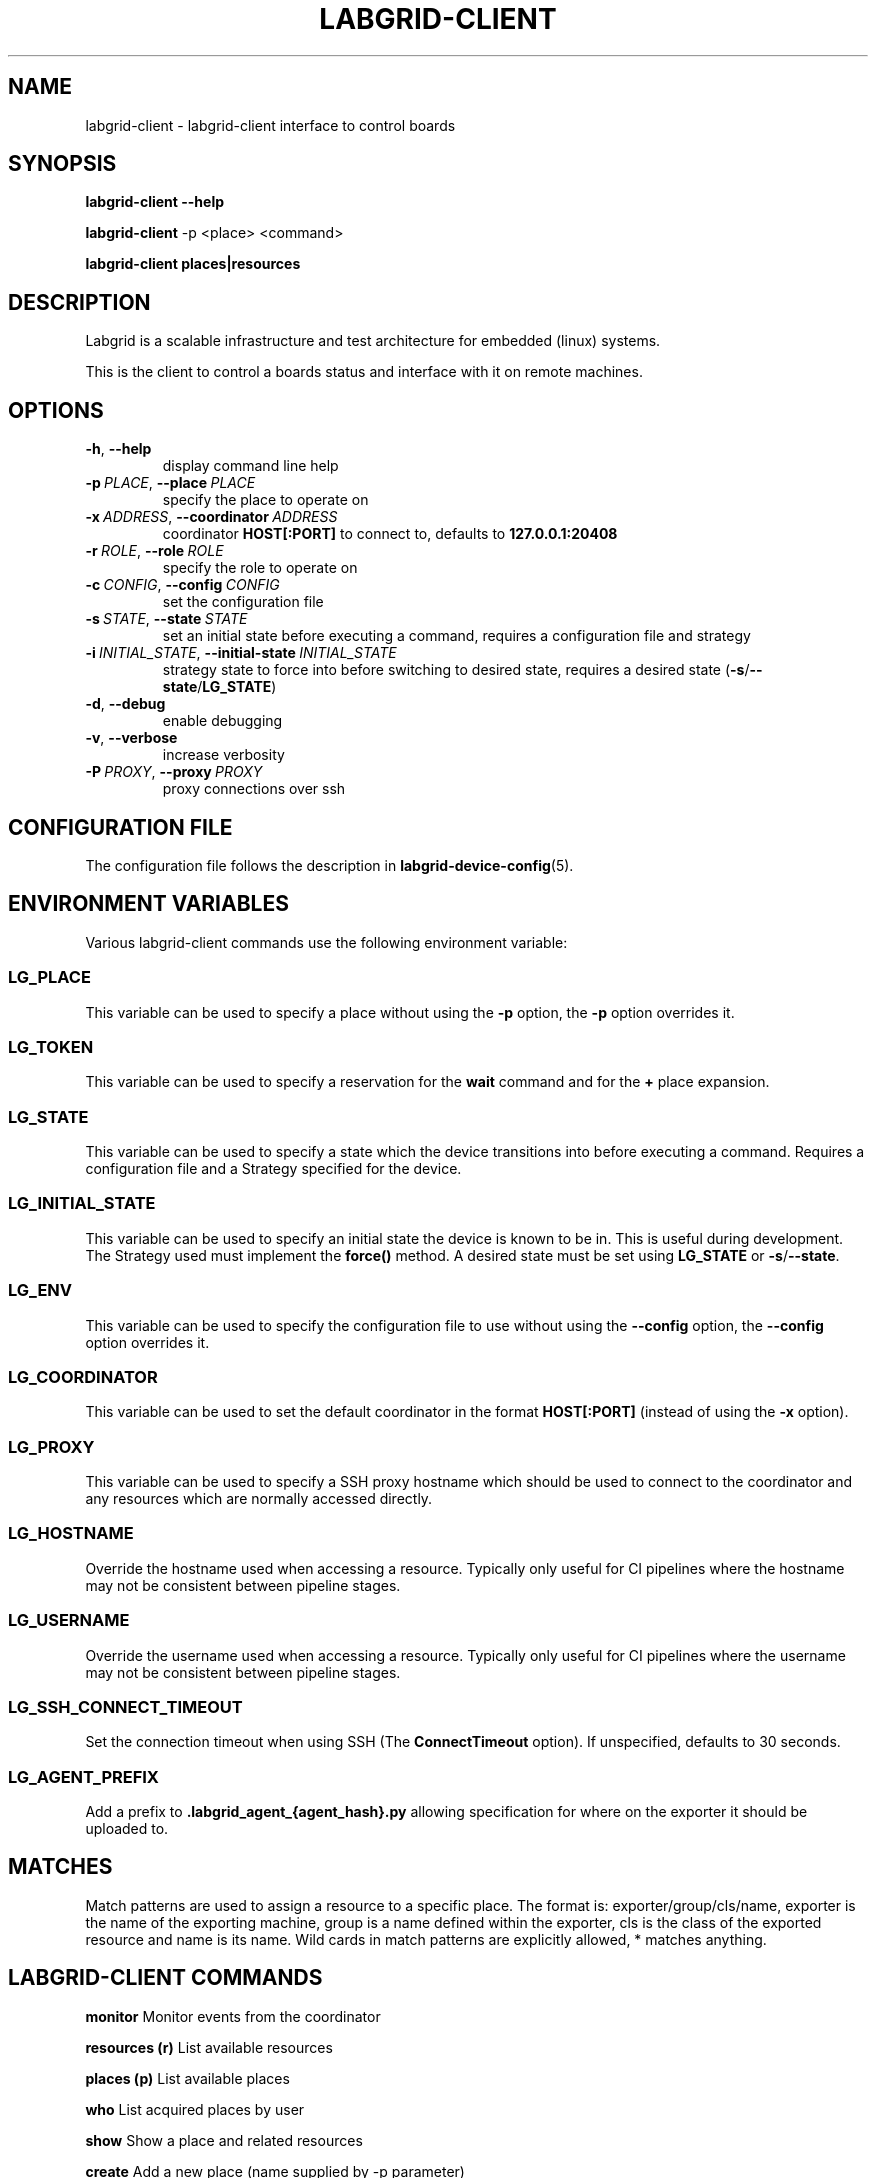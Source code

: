 .\" Man page generated from reStructuredText.
.
.
.nr rst2man-indent-level 0
.
.de1 rstReportMargin
\\$1 \\n[an-margin]
level \\n[rst2man-indent-level]
level margin: \\n[rst2man-indent\\n[rst2man-indent-level]]
-
\\n[rst2man-indent0]
\\n[rst2man-indent1]
\\n[rst2man-indent2]
..
.de1 INDENT
.\" .rstReportMargin pre:
. RS \\$1
. nr rst2man-indent\\n[rst2man-indent-level] \\n[an-margin]
. nr rst2man-indent-level +1
.\" .rstReportMargin post:
..
.de UNINDENT
. RE
.\" indent \\n[an-margin]
.\" old: \\n[rst2man-indent\\n[rst2man-indent-level]]
.nr rst2man-indent-level -1
.\" new: \\n[rst2man-indent\\n[rst2man-indent-level]]
.in \\n[rst2man-indent\\n[rst2man-indent-level]]u
..
.TH "LABGRID-CLIENT" "1" "" "0.0.1" "embedded testing"
.SH NAME
labgrid-client \- labgrid-client interface to control boards
.SH SYNOPSIS
.sp
\fBlabgrid\-client\fP \fB\-\-help\fP
.sp
\fBlabgrid\-client\fP \-p <place> <command>
.sp
\fBlabgrid\-client\fP \fBplaces|resources\fP
.SH DESCRIPTION
.sp
Labgrid is a scalable infrastructure and test architecture for embedded (linux) systems.
.sp
This is the client to control a boards status and interface with it on remote machines.
.SH OPTIONS
.INDENT 0.0
.TP
.B  \-h\fP,\fB  \-\-help
display command line help
.TP
.BI \-p \ PLACE\fR,\fB \ \-\-place \ PLACE
specify the place to operate on
.TP
.BI \-x \ ADDRESS\fR,\fB \ \-\-coordinator \ ADDRESS
coordinator \fBHOST[:PORT]\fP to connect to, defaults to \fB127.0.0.1:20408\fP
.TP
.BI \-r \ ROLE\fR,\fB \ \-\-role \ ROLE
specify the role to operate on
.TP
.BI \-c \ CONFIG\fR,\fB \ \-\-config \ CONFIG
set the configuration file
.TP
.BI \-s \ STATE\fR,\fB \ \-\-state \ STATE
set an initial state before executing a command, requires a configuration
file and strategy
.TP
.BI \-i \ INITIAL_STATE\fR,\fB \ \-\-initial\-state \ INITIAL_STATE
strategy state to force into before switching to desired state, requires a
desired state (\fB\-s\fP/\fB\-\-state\fP/\fBLG_STATE\fP)
.TP
.B  \-d\fP,\fB  \-\-debug
enable debugging
.TP
.B  \-v\fP,\fB  \-\-verbose
increase verbosity
.TP
.BI \-P \ PROXY\fR,\fB \ \-\-proxy \ PROXY
proxy connections over ssh
.UNINDENT
.SH CONFIGURATION FILE
.sp
The configuration file follows the description in \fBlabgrid\-device\-config\fP(5).
.SH ENVIRONMENT VARIABLES
.sp
Various labgrid\-client commands use the following environment variable:
.SS LG_PLACE
.sp
This variable can be used to specify a place without using the \fB\-p\fP option, the \fB\-p\fP option overrides it.
.SS LG_TOKEN
.sp
This variable can be used to specify a reservation for the \fBwait\fP command and
for the \fB+\fP place expansion.
.SS LG_STATE
.sp
This variable can be used to specify a state which the device transitions into
before executing a command. Requires a configuration file and a Strategy
specified for the device.
.SS LG_INITIAL_STATE
.sp
This variable can be used to specify an initial state the device is known to
be in.
This is useful during development. The Strategy used must implement the
\fBforce()\fP method.
A desired state must be set using \fBLG_STATE\fP or \fB\-s\fP/\fB\-\-state\fP\&.
.SS LG_ENV
.sp
This variable can be used to specify the configuration file to use without
using the \fB\-\-config\fP option, the \fB\-\-config\fP option overrides it.
.SS LG_COORDINATOR
.sp
This variable can be used to set the default coordinator in the format
\fBHOST[:PORT]\fP (instead of using the \fB\-x\fP option).
.SS LG_PROXY
.sp
This variable can be used to specify a SSH proxy hostname which should be used
to connect to the coordinator and any resources which are normally accessed
directly.
.SS LG_HOSTNAME
.sp
Override the hostname used when accessing a resource. Typically only useful for
CI pipelines where the hostname may not be consistent between pipeline stages.
.SS LG_USERNAME
.sp
Override the username used when accessing a resource. Typically only useful for
CI pipelines where the username may not be consistent between pipeline stages.
.SS LG_SSH_CONNECT_TIMEOUT
.sp
Set the connection timeout when using SSH (The \fBConnectTimeout\fP option). If
unspecified, defaults to 30 seconds.
.SS LG_AGENT_PREFIX
.sp
Add a prefix to \fB\&.labgrid_agent_{agent_hash}.py\fP allowing specification for
where on the exporter it should be uploaded to.
.SH MATCHES
.sp
Match patterns are used to assign a resource to a specific place. The format is:
exporter/group/cls/name, exporter is the name of the exporting machine, group is
a name defined within the exporter, cls is the class of the exported resource
and name is its name. Wild cards in match patterns are explicitly allowed, *
matches anything.
.SH LABGRID-CLIENT COMMANDS
.sp
\fBmonitor\fP                                 Monitor events from the coordinator
.sp
\fBresources (r)\fP                           List available resources
.sp
\fBplaces (p)\fP                              List available places
.sp
\fBwho\fP                                     List acquired places by user
.sp
\fBshow\fP                                    Show a place and related resources
.sp
\fBcreate\fP                                  Add a new place (name supplied by \-p parameter)
.sp
\fBdelete\fP                                  Delete an existing place
.sp
\fBadd\-alias\fP \fB[alias]\fP                   Add an alias to a place
.sp
\fBdel\-alias\fP \fB[alias]\fP                   Delete an alias from a place
.sp
\fBset\-comment\fP \fB[comment]\fP               Update or set the place comment
.sp
\fBset\-tags\fP \fB[key=value]\fP                Set place tags (key=value)
.sp
\fBadd\-match\fP \fB[match]\fP                   Add one (or multiple) match pattern(s) to a place, see MATCHES
.sp
\fBdel\-match\fP \fB[match]\fP                   Delete one (or multiple) match pattern(s) from a place, see MATCHES
.sp
\fBadd\-named\-match\fP \fB[match]\fP \fB[name]\fP  Add one match pattern with a name to a place
.sp
\fBacquire (lock)\fP                          Acquire a place
.sp
\fBallow\fP \fB[user]\fP                        Allow another user to access a place
.sp
\fBrelease (unlock)\fP                        Release a place
.sp
\fBrelease\-from\fP \fB[host/user]\fP            Atomically release a place, but only if acquired by a specific user.
.INDENT 0.0
.INDENT 3.5
Note that this command returns success as long
as the specified user no longer owns the place,
meaning it may be acquired by another user or
not at all.
.UNINDENT
.UNINDENT
.sp
\fBenv\fP                                     Generate a labgrid environment file for a place
.sp
\fBpower (pw)\fP \fB[action]\fP                 Change (or get) a place\(aqs power status, where action is one of get, on, off, cycle
.sp
\fBio\fP \fB[action]\fP \fB[name]\fP              Interact with GPIO (OneWire, relays, ...) devices, where action is one of high, low, get
.sp
\fBconsole (con)\fP \fB[name]\fP                Connect to the console
.sp
\fBdfu\fP \fB[arg]\fP                           Run dfu commands
.sp
\fBfastboot\fP \fB[arg]\fP                      Run fastboot with argument
.sp
\fBflashscript\fP \fB[script]\fP \fB[arg]\fP      Run arbitrary script with arguments to flash device
.sp
\fBbootstrap\fP \fB[filename]\fP                Start a bootloader
.sp
\fBsd\-mux\fP \fB[action]\fP                     Switch USB SD Muxer, where action is one of dut (device\-under\-test), host, off
.sp
\fBusb\-mux\fP \fB[action]\fP                    Switch USB Muxer, where action is one of off, dut\-device, host\-dut, host\-device, host\-dut+host\-device
.sp
\fBssh\fP \fB[command]\fP                       Connect via SSH. Additional arguments are passed to ssh.
.sp
\fBscp\fP \fB[source]\fP \fB[destination]\fP      Transfer file via scp (use \(aq:dir/file\(aq for the remote side)
.sp
\fBrsync\fP \fB[source]\fP \fB[destination]\fP    Transfer files via rsync (use \(aq:dir/file\(aq for the remote side)
.sp
\fBsshfs\fP \fB[remotepath]\fP \fB[mountpoint]\fP Mount a remote path via sshfs
.sp
\fBforward\fP                                 Forward local port to remote target
.sp
\fBtelnet\fP                                  Connect via telnet
.sp
\fBvideo\fP                                   Start a video stream
.sp
\fBaudio\fP                                   Start an audio stream
.sp
\fBtmc\fP \fB[command]\fP                       Control a USB TMC device
.sp
\fBwrite\-files\fP \fB[filename(s)]\fP           Copy files onto mass storage device
.sp
\fBwrite\-image\fP \fB[filename]\fP              Write images onto block devices (USBSDMux, USB Sticks, …)
.sp
\fBreserve\fP \fB[filter]\fP                    Create a reservation
.sp
\fBcancel\-reservation\fP \fB[token]\fP          Cancel a pending reservation
.sp
\fBwait\fP \fB[token]\fP                        Wait for a reservation to be allocated
.sp
\fBreservations\fP                            List current reservations
.sp
\fBexport\fP \fB[filename]\fP                   Export driver information to file (needs environment with drivers)
.sp
\fBversion\fP                                 Print the labgrid version
.SH ADDING NAMED RESOURCES
.sp
If a target contains multiple Resources of the same type, named matches need to
be used to address the individual resources. In addition to the \fImatch\fP taken by
\fIadd\-match\fP, \fIadd\-named\-match\fP also takes a name for the resource. The other
client commands support the name as an optional parameter and will inform the
user that a name is required if multiple resources are found, but no name is
given.
.sp
If one of the resources should be used by default when no resource name is
explicitly specified, it can be named \fBdefault\fP\&.
.SH EXAMPLES
.sp
To retrieve a list of places run:
.INDENT 0.0
.INDENT 3.5
.sp
.EX
$ labgrid\-client places
.EE
.UNINDENT
.UNINDENT
.sp
To access a place, it needs to be acquired first, this can be done by running
the \fBacquire command\fP and passing the placename as a \-p parameter:
.INDENT 0.0
.INDENT 3.5
.sp
.EX
$ labgrid\-client \-p <placename> acquire
.EE
.UNINDENT
.UNINDENT
.sp
Open a console to the acquired place:
.INDENT 0.0
.INDENT 3.5
.sp
.EX
$ labgrid\-client \-p <placename> console
.EE
.UNINDENT
.UNINDENT
.sp
Add all resources with the group \(dqexample\-group\(dq to the place example\-place:
.INDENT 0.0
.INDENT 3.5
.sp
.EX
$ labgrid\-client \-p example\-place add\-match */example\-group/*/*
.EE
.UNINDENT
.UNINDENT
.SH SEE ALSO
.sp
\fBlabgrid\-exporter\fP(1)
.SH AUTHOR
Rouven Czerwinski <r.czerwinski@pengutronix.de>

Organization: Labgrid-Project
.SH COPYRIGHT
Copyright (C) 2016-2025 Pengutronix. This library is free software;
you can redistribute it and/or modify it under the terms of the GNU
Lesser General Public License as published by the Free Software
Foundation; either version 2.1 of the License, or (at your option)
any later version.
.\" Generated by docutils manpage writer.
.
